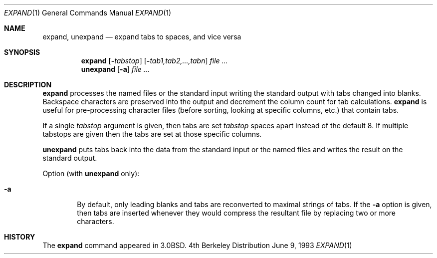 .\"	$NetBSD: expand.1,v 1.4 1997/10/18 14:45:55 lukem Exp $
.\"
.\" Copyright (c) 1980, 1990, 1993
.\"	The Regents of the University of California.  All rights reserved.
.\"
.\" Redistribution and use in source and binary forms, with or without
.\" modification, are permitted provided that the following conditions
.\" are met:
.\" 1. Redistributions of source code must retain the above copyright
.\"    notice, this list of conditions and the following disclaimer.
.\" 2. Redistributions in binary form must reproduce the above copyright
.\"    notice, this list of conditions and the following disclaimer in the
.\"    documentation and/or other materials provided with the distribution.
.\" 3. All advertising materials mentioning features or use of this software
.\"    must display the following acknowledgement:
.\"	This product includes software developed by the University of
.\"	California, Berkeley and its contributors.
.\" 4. Neither the name of the University nor the names of its contributors
.\"    may be used to endorse or promote products derived from this software
.\"    without specific prior written permission.
.\"
.\" THIS SOFTWARE IS PROVIDED BY THE REGENTS AND CONTRIBUTORS ``AS IS'' AND
.\" ANY EXPRESS OR IMPLIED WARRANTIES, INCLUDING, BUT NOT LIMITED TO, THE
.\" IMPLIED WARRANTIES OF MERCHANTABILITY AND FITNESS FOR A PARTICULAR PURPOSE
.\" ARE DISCLAIMED.  IN NO EVENT SHALL THE REGENTS OR CONTRIBUTORS BE LIABLE
.\" FOR ANY DIRECT, INDIRECT, INCIDENTAL, SPECIAL, EXEMPLARY, OR CONSEQUENTIAL
.\" DAMAGES (INCLUDING, BUT NOT LIMITED TO, PROCUREMENT OF SUBSTITUTE GOODS
.\" OR SERVICES; LOSS OF USE, DATA, OR PROFITS; OR BUSINESS INTERRUPTION)
.\" HOWEVER CAUSED AND ON ANY THEORY OF LIABILITY, WHETHER IN CONTRACT, STRICT
.\" LIABILITY, OR TORT (INCLUDING NEGLIGENCE OR OTHERWISE) ARISING IN ANY WAY
.\" OUT OF THE USE OF THIS SOFTWARE, EVEN IF ADVISED OF THE POSSIBILITY OF
.\" SUCH DAMAGE.
.\"
.\"	@(#)expand.1	8.1 (Berkeley) 6/9/93
.\"
.Dd June 9, 1993
.Dt EXPAND 1
.Os BSD 4
.Sh NAME
.Nm expand ,
.Nm unexpand
.Nd expand tabs to spaces, and vice versa
.Sh SYNOPSIS
.Nm
.Op Fl Ns Ar tabstop
.Op Fl Ns Ar tab1,tab2,...,tabn
.Ar
.Nm unexpand
.Op Fl a
.Ar
.Sh DESCRIPTION
.Nm
processes the named files or the standard input writing
the standard output with tabs changed into blanks.
Backspace characters are preserved into the output and decrement
the column count for tab calculations.
.Nm
is useful for pre-processing character files
(before sorting, looking at specific columns, etc.) that
contain tabs.
.Pp
If a single
.Ar tabstop
argument is given, then tabs are set
.Ar tabstop
spaces apart instead of the default 8.
If multiple tabstops are given then the tabs are set at those
specific columns.
.Pp
.Nm unexpand
puts tabs back into the data from the standard input or the named
files and writes the result on the standard output.
.Pp
Option (with
.Nm unexpand
only):
.Bl -tag -width flag
.It Fl a
By default, only leading blanks and tabs
are reconverted to maximal strings of tabs.  If the
.Fl a
option is given, then tabs are inserted whenever they would compress the
resultant file by replacing two or more characters.
.El
.Sh HISTORY
The
.Nm
command appeared in
.Bx 3.0 .
